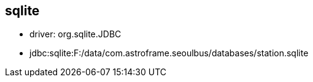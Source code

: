
== sqlite
* driver:  org.sqlite.JDBC
* jdbc:sqlite:F:/data/com.astroframe.seoulbus/databases/station.sqlite

